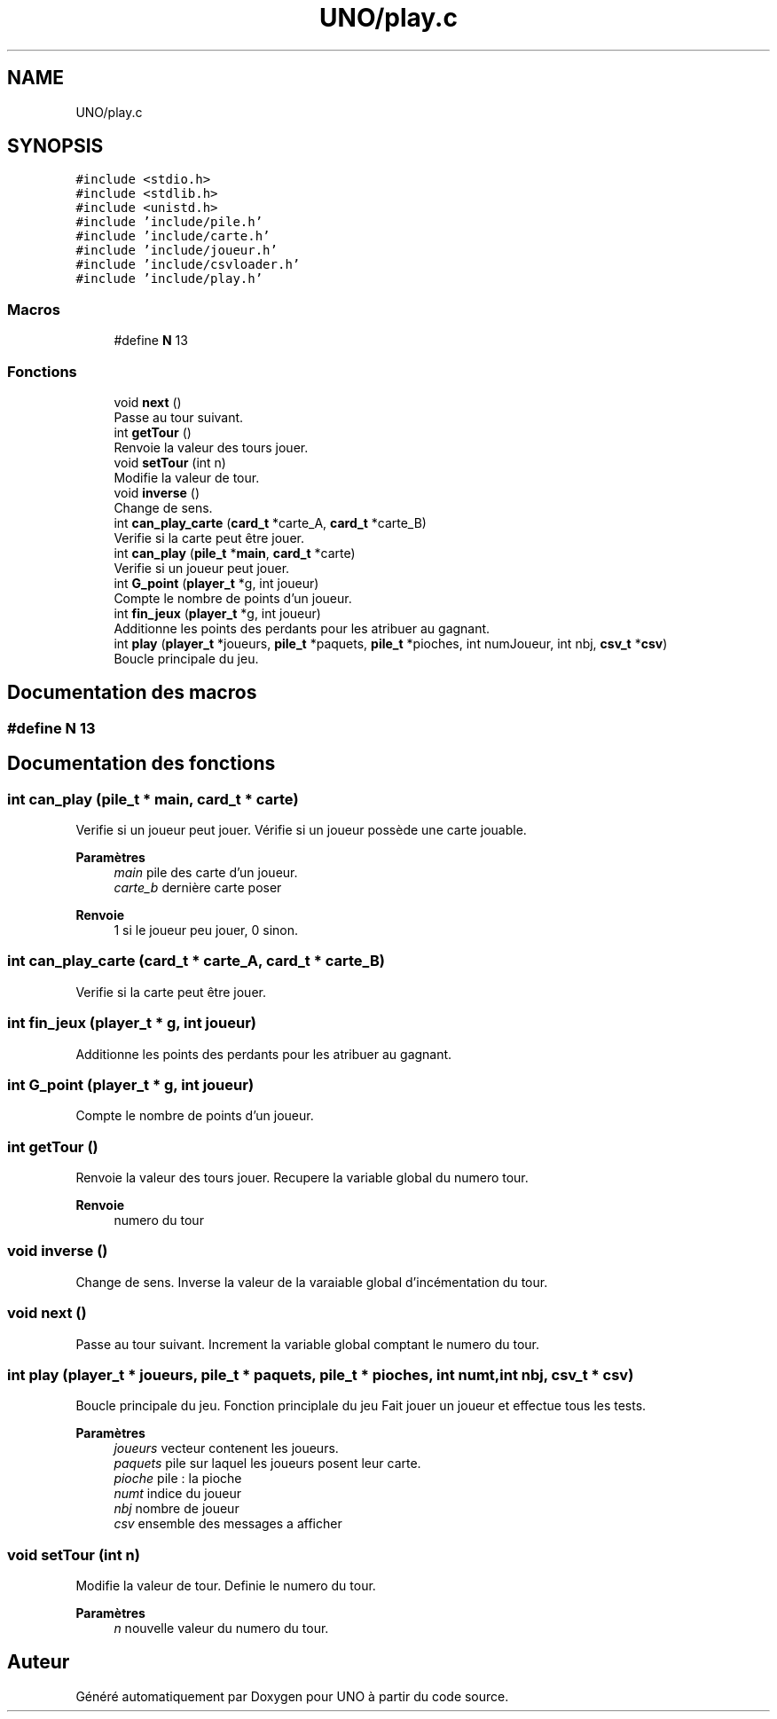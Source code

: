 .TH "UNO/play.c" 3 "Lundi 27 Avril 2020" "Version 1.2" "UNO" \" -*- nroff -*-
.ad l
.nh
.SH NAME
UNO/play.c
.SH SYNOPSIS
.br
.PP
\fC#include <stdio\&.h>\fP
.br
\fC#include <stdlib\&.h>\fP
.br
\fC#include <unistd\&.h>\fP
.br
\fC#include 'include/pile\&.h'\fP
.br
\fC#include 'include/carte\&.h'\fP
.br
\fC#include 'include/joueur\&.h'\fP
.br
\fC#include 'include/csvloader\&.h'\fP
.br
\fC#include 'include/play\&.h'\fP
.br

.SS "Macros"

.in +1c
.ti -1c
.RI "#define \fBN\fP   13"
.br
.in -1c
.SS "Fonctions"

.in +1c
.ti -1c
.RI "void \fBnext\fP ()"
.br
.RI "Passe au tour suivant\&. "
.ti -1c
.RI "int \fBgetTour\fP ()"
.br
.RI "Renvoie la valeur des tours jouer\&. "
.ti -1c
.RI "void \fBsetTour\fP (int n)"
.br
.RI "Modifie la valeur de tour\&. "
.ti -1c
.RI "void \fBinverse\fP ()"
.br
.RI "Change de sens\&. "
.ti -1c
.RI "int \fBcan_play_carte\fP (\fBcard_t\fP *carte_A, \fBcard_t\fP *carte_B)"
.br
.RI "Verifie si la carte peut être jouer\&. "
.ti -1c
.RI "int \fBcan_play\fP (\fBpile_t\fP *\fBmain\fP, \fBcard_t\fP *carte)"
.br
.RI "Verifie si un joueur peut jouer\&. "
.ti -1c
.RI "int \fBG_point\fP (\fBplayer_t\fP *g, int joueur)"
.br
.RI "Compte le nombre de points d'un joueur\&. "
.ti -1c
.RI "int \fBfin_jeux\fP (\fBplayer_t\fP *g, int joueur)"
.br
.RI "Additionne les points des perdants pour les atribuer au gagnant\&. "
.ti -1c
.RI "int \fBplay\fP (\fBplayer_t\fP *joueurs, \fBpile_t\fP *paquets, \fBpile_t\fP *pioches, int numJoueur, int nbj, \fBcsv_t\fP *\fBcsv\fP)"
.br
.RI "Boucle principale du jeu\&. "
.in -1c
.SH "Documentation des macros"
.PP 
.SS "#define N   13"

.SH "Documentation des fonctions"
.PP 
.SS "int can_play (\fBpile_t\fP * main, \fBcard_t\fP * carte)"

.PP
Verifie si un joueur peut jouer\&. Vérifie si un joueur possède une carte jouable\&. 
.PP
\fBParamètres\fP
.RS 4
\fImain\fP pile des carte d'un joueur\&. 
.br
\fIcarte_b\fP dernière carte poser 
.RE
.PP
\fBRenvoie\fP
.RS 4
1 si le joueur peu jouer, 0 sinon\&. 
.RE
.PP

.SS "int can_play_carte (\fBcard_t\fP * carte_A, \fBcard_t\fP * carte_B)"

.PP
Verifie si la carte peut être jouer\&. 
.SS "int fin_jeux (\fBplayer_t\fP * g, int joueur)"

.PP
Additionne les points des perdants pour les atribuer au gagnant\&. 
.SS "int G_point (\fBplayer_t\fP * g, int joueur)"

.PP
Compte le nombre de points d'un joueur\&. 
.SS "int getTour ()"

.PP
Renvoie la valeur des tours jouer\&. Recupere la variable global du numero tour\&. 
.PP
\fBRenvoie\fP
.RS 4
numero du tour 
.RE
.PP

.SS "void inverse ()"

.PP
Change de sens\&. Inverse la valeur de la varaiable global d'incémentation du tour\&. 
.SS "void next ()"

.PP
Passe au tour suivant\&. Increment la variable global comptant le numero du tour\&. 
.SS "int play (\fBplayer_t\fP * joueurs, \fBpile_t\fP * paquets, \fBpile_t\fP * pioches, int numt, int nbj, \fBcsv_t\fP * csv)"

.PP
Boucle principale du jeu\&. Fonction principlale du jeu Fait jouer un joueur et effectue tous les tests\&. 
.PP
\fBParamètres\fP
.RS 4
\fIjoueurs\fP vecteur contenent les joueurs\&. 
.br
\fIpaquets\fP pile sur laquel les joueurs posent leur carte\&. 
.br
\fIpioche\fP pile : la pioche 
.br
\fInumt\fP indice du joueur 
.br
\fInbj\fP nombre de joueur 
.br
\fIcsv\fP ensemble des messages a afficher 
.RE
.PP

.SS "void setTour (int n)"

.PP
Modifie la valeur de tour\&. Definie le numero du tour\&. 
.PP
\fBParamètres\fP
.RS 4
\fIn\fP nouvelle valeur du numero du tour\&. 
.RE
.PP

.SH "Auteur"
.PP 
Généré automatiquement par Doxygen pour UNO à partir du code source\&.
